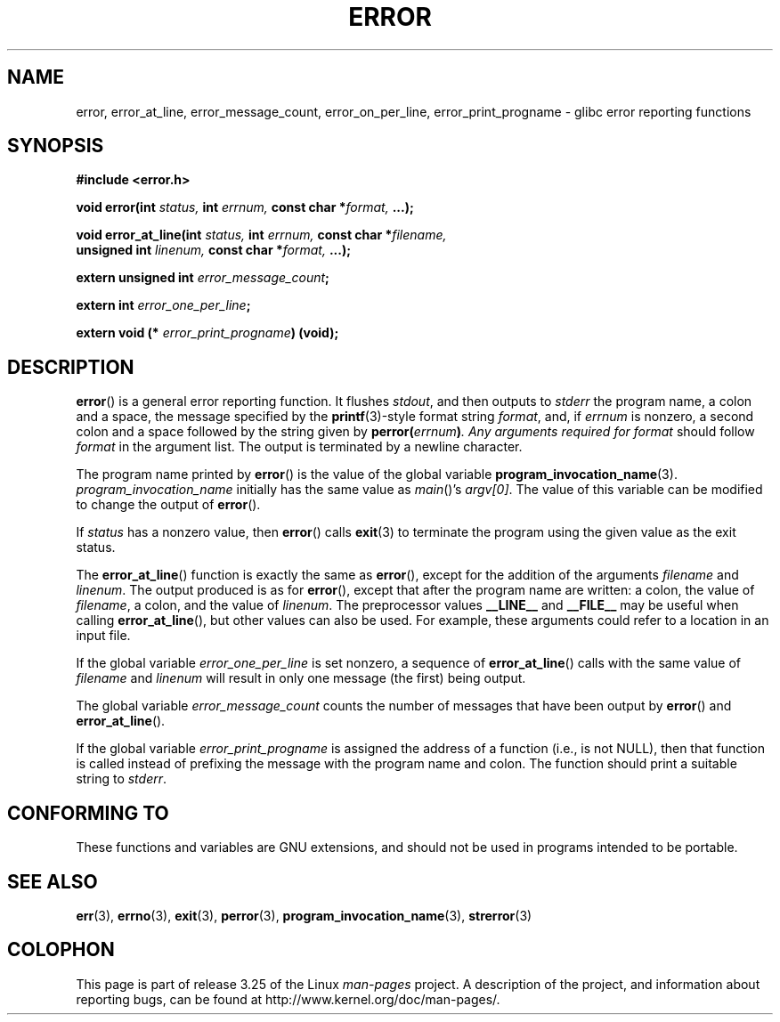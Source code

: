 .\" Copyright (C) 2006 Justin Pryzby <pryzbyj@justinpryzby.com>
.\" and Copyright (C) 2006 Michael Kerrisk <mtk.manpages@gmail.com>
.\"
.\" Permission is hereby granted, free of charge, to any person obtaining
.\" a copy of this software and associated documentation files (the
.\" "Software"), to deal in the Software without restriction, including
.\" without limitation the rights to use, copy, modify, merge, publish,
.\" distribute, sublicense, and/or sell copies of the Software, and to
.\" permit persons to whom the Software is furnished to do so, subject to
.\" the following conditions:
.\"
.\" The above copyright notice and this permission notice shall be
.\" included in all copies or substantial portions of the Software.
.\"
.\" THE SOFTWARE IS PROVIDED "AS IS", WITHOUT WARRANTY OF ANY KIND,
.\" EXPRESS OR IMPLIED, INCLUDING BUT NOT LIMITED TO THE WARRANTIES OF
.\" MERCHANTABILITY, FITNESS FOR A PARTICULAR PURPOSE AND NONINFRINGEMENT.
.\" IN NO EVENT SHALL THE AUTHORS OR COPYRIGHT HOLDERS BE LIABLE FOR ANY
.\" CLAIM, DAMAGES OR OTHER LIABILITY, WHETHER IN AN ACTION OF CONTRACT,
.\" TORT OR OTHERWISE, ARISING FROM, OUT OF OR IN CONNECTION WITH THE
.\" SOFTWARE OR THE USE OR OTHER DEALINGS IN THE SOFTWARE.
.\"
.\" References:
.\"   glibc manual and source
.TH ERROR 3 2006-04-25 "GNU" "Linux Programmer's Manual"
.SH NAME
error, error_at_line, error_message_count, error_on_per_line, \
error_print_progname \- glibc error reporting functions
.SH SYNOPSIS
.nf
\fB#include <error.h>

\fBvoid error(int \fIstatus, \fBint\fI errnum, \
\fBconst char *\fIformat, \fB...);

\fBvoid error_at_line(int \fIstatus, \fBint \fIerrnum, \
\fBconst char *\fIfilename,
                   \fBunsigned int \fIlinenum, \
\fBconst char *\fIformat, \fB...);

\fBextern unsigned int \fIerror_message_count\fP;

\fBextern int \fIerror_one_per_line\fP;

\fBextern void (* \fIerror_print_progname\fB) (void);
.fi
.SH DESCRIPTION
.BR error ()
is a general error reporting function.
It flushes
.IR stdout ,
and then outputs to
.I stderr
the program name, a colon and a space, the message specified by the
.BR printf (3)-style
format string \fIformat\fP, and, if \fIerrnum\fP is
nonzero, a second colon and a space followed by the string given by
\fBperror(\fIerrnum\fB)\fP.
Any arguments required for
.I format
should follow
.I format
in the argument list.
The output is terminated by a newline character.

The program name printed by
.BR error ()
is the value of the global variable
.BR program_invocation_name (3).
.I program_invocation_name
initially has the same value as
.IR main ()'s
.IR argv[0] .
The value of this variable can be modified to change the output of
.BR error ().

If \fIstatus\fP has a nonzero value, then
.BR error ()
calls
.BR exit (3)
to terminate the program using the given value as the exit status.

The
.BR error_at_line ()
function is exactly the same as
.BR error (),
except for the addition of the arguments
.I filename
and
.IR linenum .
The output produced is as for
.BR error (),
except that after the program name are written: a colon, the value of
.IR filename ,
a colon, and the value of
.IR linenum .
The preprocessor values \fB__LINE__\fP and
\fB__FILE__\fP may be useful when calling
.BR error_at_line (),
but other values can also be used.
For example, these arguments could refer to a location in an input file.

If the global variable \fIerror_one_per_line\fP is set nonzero,
a sequence of
.BR error_at_line ()
calls with the
same value of \fIfilename\fP and \fIlinenum\fP will result in only
one message (the first) being output.

The global variable \fIerror_message_count\fP counts the number of
messages that have been output by
.BR error ()
and
.BR error_at_line ().

If the global variable \fIerror_print_progname\fP
is assigned the address of a function
(i.e., is not NULL), then that function is called
instead of prefixing the message with the program name and colon.
The function should print a suitable string to
.IR stderr .
.SH "CONFORMING TO"
These functions and variables are GNU extensions, and should not be
used in programs intended to be portable.
.SH SEE ALSO
.BR err (3),
.BR errno (3),
.BR exit (3),
.BR perror (3),
.BR program_invocation_name (3),
.BR strerror (3)
.SH COLOPHON
This page is part of release 3.25 of the Linux
.I man-pages
project.
A description of the project,
and information about reporting bugs,
can be found at
http://www.kernel.org/doc/man-pages/.
